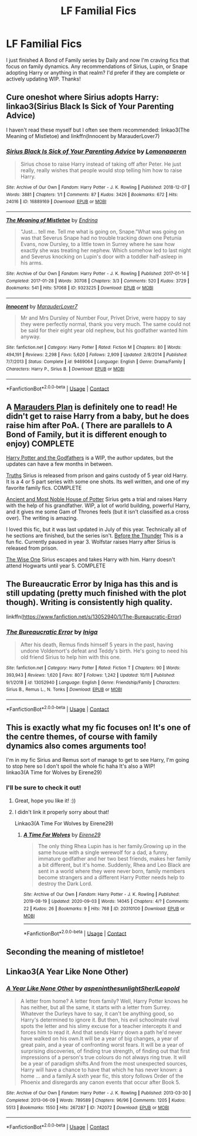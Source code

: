 #+TITLE: LF Familial Fics

* LF Familial Fics
:PROPERTIES:
:Author: dash-Dot-dash
:Score: 3
:DateUnix: 1605246130.0
:DateShort: 2020-Nov-13
:FlairText: Request
:END:
I just finished A Bond of Family series by Daily and now I'm craving fics that focus on family dynamics. Any recommendations of Sirius, Lupin, or Snape adopting Harry or anything in that realm? I'd prefer if they are complete or actively updating WIP. Thanks!


** Cure oneshot where Sirius adopts Harry: linkao3(Sirius Black Is Sick of Your Parenting Advice)

I haven't read these myself but I often see them recommended: linkao3(The Meaning of Mistletoe) and linkffn(Innocent by MarauderLover7)
:PROPERTIES:
:Author: sailingg
:Score: 4
:DateUnix: 1605251205.0
:DateShort: 2020-Nov-13
:END:

*** [[https://archiveofourown.org/works/16889169][*/Sirius Black Is Sick of Your Parenting Advice/*]] by [[https://www.archiveofourown.org/users/Lomonaaeren/pseuds/Lomonaaeren][/Lomonaaeren/]]

#+begin_quote
  Sirius chose to raise Harry instead of taking off after Peter. He just really, really wishes that people would stop telling him how to raise Harry.
#+end_quote

^{/Site/:} ^{Archive} ^{of} ^{Our} ^{Own} ^{*|*} ^{/Fandom/:} ^{Harry} ^{Potter} ^{-} ^{J.} ^{K.} ^{Rowling} ^{*|*} ^{/Published/:} ^{2018-12-07} ^{*|*} ^{/Words/:} ^{3881} ^{*|*} ^{/Chapters/:} ^{1/1} ^{*|*} ^{/Comments/:} ^{87} ^{*|*} ^{/Kudos/:} ^{3426} ^{*|*} ^{/Bookmarks/:} ^{672} ^{*|*} ^{/Hits/:} ^{24016} ^{*|*} ^{/ID/:} ^{16889169} ^{*|*} ^{/Download/:} ^{[[https://archiveofourown.org/downloads/16889169/Sirius%20Black%20Is%20Sick%20of.epub?updated_at=1601434940][EPUB]]} ^{or} ^{[[https://archiveofourown.org/downloads/16889169/Sirius%20Black%20Is%20Sick%20of.mobi?updated_at=1601434940][MOBI]]}

--------------

[[https://archiveofourown.org/works/9323225][*/The Meaning of Mistletoe/*]] by [[https://www.archiveofourown.org/users/Endrina/pseuds/Endrina][/Endrina/]]

#+begin_quote
  “Just... tell me. Tell me what is going on, Snape.”What was going on was that Severus Snape had no trouble tracking down one Petunia Evans, now Dursley, to a little town in Surrey where he saw how exactly she was treating her nephew. Which somehow led to last night and Severus knocking on Lupin's door with a toddler half-asleep in his arms.
#+end_quote

^{/Site/:} ^{Archive} ^{of} ^{Our} ^{Own} ^{*|*} ^{/Fandom/:} ^{Harry} ^{Potter} ^{-} ^{J.} ^{K.} ^{Rowling} ^{*|*} ^{/Published/:} ^{2017-01-14} ^{*|*} ^{/Completed/:} ^{2017-01-28} ^{*|*} ^{/Words/:} ^{30708} ^{*|*} ^{/Chapters/:} ^{3/3} ^{*|*} ^{/Comments/:} ^{520} ^{*|*} ^{/Kudos/:} ^{3729} ^{*|*} ^{/Bookmarks/:} ^{541} ^{*|*} ^{/Hits/:} ^{57068} ^{*|*} ^{/ID/:} ^{9323225} ^{*|*} ^{/Download/:} ^{[[https://archiveofourown.org/downloads/9323225/The%20Meaning%20of%20Mistletoe.epub?updated_at=1600594250][EPUB]]} ^{or} ^{[[https://archiveofourown.org/downloads/9323225/The%20Meaning%20of%20Mistletoe.mobi?updated_at=1600594250][MOBI]]}

--------------

[[https://www.fanfiction.net/s/9469064/1/][*/Innocent/*]] by [[https://www.fanfiction.net/u/4684913/MarauderLover7][/MarauderLover7/]]

#+begin_quote
  Mr and Mrs Dursley of Number Four, Privet Drive, were happy to say they were perfectly normal, thank you very much. The same could not be said for their eight year old nephew, but his godfather wanted him anyway.
#+end_quote

^{/Site/:} ^{fanfiction.net} ^{*|*} ^{/Category/:} ^{Harry} ^{Potter} ^{*|*} ^{/Rated/:} ^{Fiction} ^{M} ^{*|*} ^{/Chapters/:} ^{80} ^{*|*} ^{/Words/:} ^{494,191} ^{*|*} ^{/Reviews/:} ^{2,298} ^{*|*} ^{/Favs/:} ^{5,620} ^{*|*} ^{/Follows/:} ^{2,909} ^{*|*} ^{/Updated/:} ^{2/8/2014} ^{*|*} ^{/Published/:} ^{7/7/2013} ^{*|*} ^{/Status/:} ^{Complete} ^{*|*} ^{/id/:} ^{9469064} ^{*|*} ^{/Language/:} ^{English} ^{*|*} ^{/Genre/:} ^{Drama/Family} ^{*|*} ^{/Characters/:} ^{Harry} ^{P.,} ^{Sirius} ^{B.} ^{*|*} ^{/Download/:} ^{[[http://www.ff2ebook.com/old/ffn-bot/index.php?id=9469064&source=ff&filetype=epub][EPUB]]} ^{or} ^{[[http://www.ff2ebook.com/old/ffn-bot/index.php?id=9469064&source=ff&filetype=mobi][MOBI]]}

--------------

*FanfictionBot*^{2.0.0-beta} | [[https://github.com/FanfictionBot/reddit-ffn-bot/wiki/Usage][Usage]] | [[https://www.reddit.com/message/compose?to=tusing][Contact]]
:PROPERTIES:
:Author: FanfictionBot
:Score: 2
:DateUnix: 1605251227.0
:DateShort: 2020-Nov-13
:END:


** A [[https://archiveofourown.org/series/487526][Marauders Plan]] is definitely one to read! He didn't get to raise Harry from a baby, but he does raise him after PoA. ( There are parallels to A Bond of Family, but it is different enough to enjoy) COMPLETE

[[https://archiveofourown.org/series/1336825][Harry Potter and the Godfathers]] is a WIP, the author updates, but the updates can have a few months in between.

[[https://m.fanfiction.net/s/2129089/1/Truths][Truths]] Sirius is released from prison and gains custody of 5 year old Harry. It is a 4 or 5 part series with some one shots. Its well written, and one of my favorite family fics. COMPLETE

[[https://archiveofourown.org/works/24460507?view_full_work=true][Ancient and Most Noble House of Potter]] Sirius gets a trial and raises Harry with the help of his grandfather. WIP, a lot of world building, powerful Harry, and it gives me some Gam of Thrones feels (but it isn't classified as.a cross over). The writing is amazing.

I loved this fic, but it was last updated in July of this year. Technically all of he sections are finished, but the series isn't. [[https://archiveofourown.org/series/1053980][Before the Thunder]] This is a fun fic. Currently paused in year 3. Wolfstar raises Harry after Sirius is released from prison.

[[https://m.fanfiction.net/s/4062601/1/The-Wise-One-Book-One-Becoming][The Wise One]] Sirius escapes and takes Harry with him. Harry doesn't attend Hogwarts until year 5. COMPLETE
:PROPERTIES:
:Author: SnooOwls1599
:Score: 2
:DateUnix: 1605271483.0
:DateShort: 2020-Nov-13
:END:


** The Bureaucratic Error by Iniga has this and is still updating (pretty much finished with the plot though). Writing is consistently high quality.

linkffn([[https://www.fanfiction.net/s/13052940/1/The-Bureaucratic-Error]])
:PROPERTIES:
:Author: hiddendoorstepadept
:Score: 2
:DateUnix: 1605288966.0
:DateShort: 2020-Nov-13
:END:

*** [[https://www.fanfiction.net/s/13052940/1/][*/The Bureaucratic Error/*]] by [[https://www.fanfiction.net/u/49515/Iniga][/Iniga/]]

#+begin_quote
  After his death, Remus finds himself 5 years in the past, having undone Voldemort's defeat and Teddy's birth. He's going to need his old friend Sirius to help him with this one.
#+end_quote

^{/Site/:} ^{fanfiction.net} ^{*|*} ^{/Category/:} ^{Harry} ^{Potter} ^{*|*} ^{/Rated/:} ^{Fiction} ^{T} ^{*|*} ^{/Chapters/:} ^{90} ^{*|*} ^{/Words/:} ^{393,943} ^{*|*} ^{/Reviews/:} ^{1,620} ^{*|*} ^{/Favs/:} ^{807} ^{*|*} ^{/Follows/:} ^{1,242} ^{*|*} ^{/Updated/:} ^{10/11} ^{*|*} ^{/Published/:} ^{9/1/2018} ^{*|*} ^{/id/:} ^{13052940} ^{*|*} ^{/Language/:} ^{English} ^{*|*} ^{/Genre/:} ^{Friendship/Family} ^{*|*} ^{/Characters/:} ^{Sirius} ^{B.,} ^{Remus} ^{L.,} ^{N.} ^{Tonks} ^{*|*} ^{/Download/:} ^{[[http://www.ff2ebook.com/old/ffn-bot/index.php?id=13052940&source=ff&filetype=epub][EPUB]]} ^{or} ^{[[http://www.ff2ebook.com/old/ffn-bot/index.php?id=13052940&source=ff&filetype=mobi][MOBI]]}

--------------

*FanfictionBot*^{2.0.0-beta} | [[https://github.com/FanfictionBot/reddit-ffn-bot/wiki/Usage][Usage]] | [[https://www.reddit.com/message/compose?to=tusing][Contact]]
:PROPERTIES:
:Author: FanfictionBot
:Score: 1
:DateUnix: 1605288988.0
:DateShort: 2020-Nov-13
:END:


** This is exactly what my fic focuses on! It's one of the centre themes, of course with family dynamics also comes arguments too!

I'm in my fic Sirius and Remus sort of manage to get to see Harry, I'm going to stop here so I don't spoil the whole fic haha It's also a WIP!\\
linkao3(A Time for Wolves by Eirene29)
:PROPERTIES:
:Author: IreneC29
:Score: 1
:DateUnix: 1605308390.0
:DateShort: 2020-Nov-14
:END:

*** I'll be sure to check it out!
:PROPERTIES:
:Author: dash-Dot-dash
:Score: 1
:DateUnix: 1605308667.0
:DateShort: 2020-Nov-14
:END:

**** Great, hope you like it! :))
:PROPERTIES:
:Author: IreneC29
:Score: 1
:DateUnix: 1605308794.0
:DateShort: 2020-Nov-14
:END:


**** I didn't link it properly sorry about that!

Linkao3(A Time For Wolves by Eirene29)
:PROPERTIES:
:Author: IreneC29
:Score: 1
:DateUnix: 1605316265.0
:DateShort: 2020-Nov-14
:END:

***** [[https://archiveofourown.org/works/20310100][*/A Time For Wolves/*]] by [[https://www.archiveofourown.org/users/Eirene29/pseuds/Eirene29][/Eirene29/]]

#+begin_quote
  The only thing Rhea Lupin has is her family.Growing up in the same house with a single werewolf for a dad, a funny, immature godfather and her two best friends, makes her family a bit different, but it's home. Suddenly, Rhea and Leo Black are sent in a world where they were never born, family members become strangers and a different Harry Potter needs help to destroy the Dark Lord.
#+end_quote

^{/Site/:} ^{Archive} ^{of} ^{Our} ^{Own} ^{*|*} ^{/Fandom/:} ^{Harry} ^{Potter} ^{-} ^{J.} ^{K.} ^{Rowling} ^{*|*} ^{/Published/:} ^{2019-08-19} ^{*|*} ^{/Updated/:} ^{2020-09-03} ^{*|*} ^{/Words/:} ^{14045} ^{*|*} ^{/Chapters/:} ^{4/?} ^{*|*} ^{/Comments/:} ^{22} ^{*|*} ^{/Kudos/:} ^{26} ^{*|*} ^{/Bookmarks/:} ^{9} ^{*|*} ^{/Hits/:} ^{768} ^{*|*} ^{/ID/:} ^{20310100} ^{*|*} ^{/Download/:} ^{[[https://archiveofourown.org/downloads/20310100/A%20Time%20For%20Wolves.epub?updated_at=1601742743][EPUB]]} ^{or} ^{[[https://archiveofourown.org/downloads/20310100/A%20Time%20For%20Wolves.mobi?updated_at=1601742743][MOBI]]}

--------------

*FanfictionBot*^{2.0.0-beta} | [[https://github.com/FanfictionBot/reddit-ffn-bot/wiki/Usage][Usage]] | [[https://www.reddit.com/message/compose?to=tusing][Contact]]
:PROPERTIES:
:Author: FanfictionBot
:Score: 1
:DateUnix: 1605316282.0
:DateShort: 2020-Nov-14
:END:


** Seconding the meaning of mistletoe!
:PROPERTIES:
:Author: BlueJFisher
:Score: 1
:DateUnix: 1605309167.0
:DateShort: 2020-Nov-14
:END:


** Linkao3(A Year Like None Other)
:PROPERTIES:
:Author: Welfycat
:Score: 1
:DateUnix: 1605285047.0
:DateShort: 2020-Nov-13
:END:

*** [[https://archiveofourown.org/works/742072][*/A Year Like None Other/*]] by [[https://www.archiveofourown.org/users/aspeninthesunlight/pseuds/aspeninthesunlight/users/SherlLeopold/pseuds/SherlLeopold][/aspeninthesunlightSherlLeopold/]]

#+begin_quote
  A letter from home? A letter from family? Well, Harry Potter knows he has neither, but all the same, it starts with a letter from Surrey. Whatever the Durleys have to say, it can't be anything good, so Harry's determined to ignore it. But then, his evil schoolmate rival spots the letter and his slimy excuse for a teacher intercepts it and forces him to read it. And that sends Harry down a path he'd never have walked on his own.It will be a year of big changes, a year of great pain, and a year of confronting worst fears. It will be a year of surprising discoveries, of finding true strength, of finding out that first impressions of a person's true colours do not always ring true. It will be a year of paradigm shifts.And from the most unexpected sources, Harry will have a chance to have that which he has never known: a home ... and a family.A sixth year fic, this story follows Order of the Phoenix and disregards any canon events that occur after Book 5.
#+end_quote

^{/Site/:} ^{Archive} ^{of} ^{Our} ^{Own} ^{*|*} ^{/Fandom/:} ^{Harry} ^{Potter} ^{-} ^{J.} ^{K.} ^{Rowling} ^{*|*} ^{/Published/:} ^{2013-03-30} ^{*|*} ^{/Completed/:} ^{2013-06-09} ^{*|*} ^{/Words/:} ^{789589} ^{*|*} ^{/Chapters/:} ^{96/96} ^{*|*} ^{/Comments/:} ^{1205} ^{*|*} ^{/Kudos/:} ^{5513} ^{*|*} ^{/Bookmarks/:} ^{1550} ^{*|*} ^{/Hits/:} ^{267287} ^{*|*} ^{/ID/:} ^{742072} ^{*|*} ^{/Download/:} ^{[[https://archiveofourown.org/downloads/742072/A%20Year%20Like%20None%20Other.epub?updated_at=1604648895][EPUB]]} ^{or} ^{[[https://archiveofourown.org/downloads/742072/A%20Year%20Like%20None%20Other.mobi?updated_at=1604648895][MOBI]]}

--------------

*FanfictionBot*^{2.0.0-beta} | [[https://github.com/FanfictionBot/reddit-ffn-bot/wiki/Usage][Usage]] | [[https://www.reddit.com/message/compose?to=tusing][Contact]]
:PROPERTIES:
:Author: FanfictionBot
:Score: 2
:DateUnix: 1605285066.0
:DateShort: 2020-Nov-13
:END:
